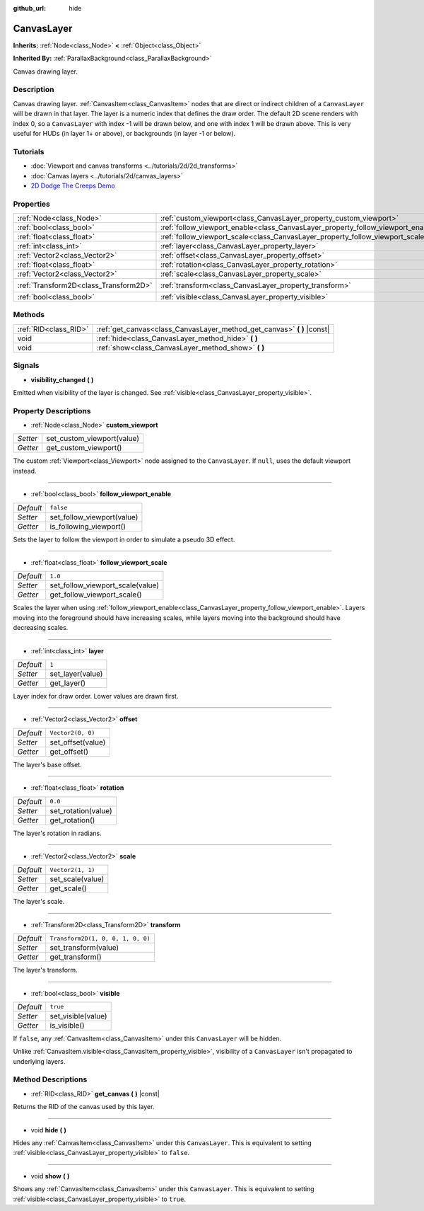 :github_url: hide

.. DO NOT EDIT THIS FILE!!!
.. Generated automatically from Godot engine sources.
.. Generator: https://github.com/godotengine/godot/tree/master/doc/tools/make_rst.py.
.. XML source: https://github.com/godotengine/godot/tree/master/doc/classes/CanvasLayer.xml.

.. _class_CanvasLayer:

CanvasLayer
===========

**Inherits:** :ref:`Node<class_Node>` **<** :ref:`Object<class_Object>`

**Inherited By:** :ref:`ParallaxBackground<class_ParallaxBackground>`

Canvas drawing layer.

Description
-----------

Canvas drawing layer. :ref:`CanvasItem<class_CanvasItem>` nodes that are direct or indirect children of a ``CanvasLayer`` will be drawn in that layer. The layer is a numeric index that defines the draw order. The default 2D scene renders with index 0, so a ``CanvasLayer`` with index -1 will be drawn below, and one with index 1 will be drawn above. This is very useful for HUDs (in layer 1+ or above), or backgrounds (in layer -1 or below).

Tutorials
---------

- :doc:`Viewport and canvas transforms <../tutorials/2d/2d_transforms>`

- :doc:`Canvas layers <../tutorials/2d/canvas_layers>`

- `2D Dodge The Creeps Demo <https://godotengine.org/asset-library/asset/515>`__

Properties
----------

+---------------------------------------+----------------------------------------------------------------------------------+-----------------------------------+
| :ref:`Node<class_Node>`               | :ref:`custom_viewport<class_CanvasLayer_property_custom_viewport>`               |                                   |
+---------------------------------------+----------------------------------------------------------------------------------+-----------------------------------+
| :ref:`bool<class_bool>`               | :ref:`follow_viewport_enable<class_CanvasLayer_property_follow_viewport_enable>` | ``false``                         |
+---------------------------------------+----------------------------------------------------------------------------------+-----------------------------------+
| :ref:`float<class_float>`             | :ref:`follow_viewport_scale<class_CanvasLayer_property_follow_viewport_scale>`   | ``1.0``                           |
+---------------------------------------+----------------------------------------------------------------------------------+-----------------------------------+
| :ref:`int<class_int>`                 | :ref:`layer<class_CanvasLayer_property_layer>`                                   | ``1``                             |
+---------------------------------------+----------------------------------------------------------------------------------+-----------------------------------+
| :ref:`Vector2<class_Vector2>`         | :ref:`offset<class_CanvasLayer_property_offset>`                                 | ``Vector2(0, 0)``                 |
+---------------------------------------+----------------------------------------------------------------------------------+-----------------------------------+
| :ref:`float<class_float>`             | :ref:`rotation<class_CanvasLayer_property_rotation>`                             | ``0.0``                           |
+---------------------------------------+----------------------------------------------------------------------------------+-----------------------------------+
| :ref:`Vector2<class_Vector2>`         | :ref:`scale<class_CanvasLayer_property_scale>`                                   | ``Vector2(1, 1)``                 |
+---------------------------------------+----------------------------------------------------------------------------------+-----------------------------------+
| :ref:`Transform2D<class_Transform2D>` | :ref:`transform<class_CanvasLayer_property_transform>`                           | ``Transform2D(1, 0, 0, 1, 0, 0)`` |
+---------------------------------------+----------------------------------------------------------------------------------+-----------------------------------+
| :ref:`bool<class_bool>`               | :ref:`visible<class_CanvasLayer_property_visible>`                               | ``true``                          |
+---------------------------------------+----------------------------------------------------------------------------------+-----------------------------------+

Methods
-------

+-----------------------+----------------------------------------------------------------------------+
| :ref:`RID<class_RID>` | :ref:`get_canvas<class_CanvasLayer_method_get_canvas>` **(** **)** |const| |
+-----------------------+----------------------------------------------------------------------------+
| void                  | :ref:`hide<class_CanvasLayer_method_hide>` **(** **)**                     |
+-----------------------+----------------------------------------------------------------------------+
| void                  | :ref:`show<class_CanvasLayer_method_show>` **(** **)**                     |
+-----------------------+----------------------------------------------------------------------------+

Signals
-------

.. _class_CanvasLayer_signal_visibility_changed:

- **visibility_changed** **(** **)**

Emitted when visibility of the layer is changed. See :ref:`visible<class_CanvasLayer_property_visible>`.

Property Descriptions
---------------------

.. _class_CanvasLayer_property_custom_viewport:

- :ref:`Node<class_Node>` **custom_viewport**

+----------+----------------------------+
| *Setter* | set_custom_viewport(value) |
+----------+----------------------------+
| *Getter* | get_custom_viewport()      |
+----------+----------------------------+

The custom :ref:`Viewport<class_Viewport>` node assigned to the ``CanvasLayer``. If ``null``, uses the default viewport instead.

----

.. _class_CanvasLayer_property_follow_viewport_enable:

- :ref:`bool<class_bool>` **follow_viewport_enable**

+-----------+----------------------------+
| *Default* | ``false``                  |
+-----------+----------------------------+
| *Setter*  | set_follow_viewport(value) |
+-----------+----------------------------+
| *Getter*  | is_following_viewport()    |
+-----------+----------------------------+

Sets the layer to follow the viewport in order to simulate a pseudo 3D effect.

----

.. _class_CanvasLayer_property_follow_viewport_scale:

- :ref:`float<class_float>` **follow_viewport_scale**

+-----------+----------------------------------+
| *Default* | ``1.0``                          |
+-----------+----------------------------------+
| *Setter*  | set_follow_viewport_scale(value) |
+-----------+----------------------------------+
| *Getter*  | get_follow_viewport_scale()      |
+-----------+----------------------------------+

Scales the layer when using :ref:`follow_viewport_enable<class_CanvasLayer_property_follow_viewport_enable>`. Layers moving into the foreground should have increasing scales, while layers moving into the background should have decreasing scales.

----

.. _class_CanvasLayer_property_layer:

- :ref:`int<class_int>` **layer**

+-----------+------------------+
| *Default* | ``1``            |
+-----------+------------------+
| *Setter*  | set_layer(value) |
+-----------+------------------+
| *Getter*  | get_layer()      |
+-----------+------------------+

Layer index for draw order. Lower values are drawn first.

----

.. _class_CanvasLayer_property_offset:

- :ref:`Vector2<class_Vector2>` **offset**

+-----------+-------------------+
| *Default* | ``Vector2(0, 0)`` |
+-----------+-------------------+
| *Setter*  | set_offset(value) |
+-----------+-------------------+
| *Getter*  | get_offset()      |
+-----------+-------------------+

The layer's base offset.

----

.. _class_CanvasLayer_property_rotation:

- :ref:`float<class_float>` **rotation**

+-----------+---------------------+
| *Default* | ``0.0``             |
+-----------+---------------------+
| *Setter*  | set_rotation(value) |
+-----------+---------------------+
| *Getter*  | get_rotation()      |
+-----------+---------------------+

The layer's rotation in radians.

----

.. _class_CanvasLayer_property_scale:

- :ref:`Vector2<class_Vector2>` **scale**

+-----------+-------------------+
| *Default* | ``Vector2(1, 1)`` |
+-----------+-------------------+
| *Setter*  | set_scale(value)  |
+-----------+-------------------+
| *Getter*  | get_scale()       |
+-----------+-------------------+

The layer's scale.

----

.. _class_CanvasLayer_property_transform:

- :ref:`Transform2D<class_Transform2D>` **transform**

+-----------+-----------------------------------+
| *Default* | ``Transform2D(1, 0, 0, 1, 0, 0)`` |
+-----------+-----------------------------------+
| *Setter*  | set_transform(value)              |
+-----------+-----------------------------------+
| *Getter*  | get_transform()                   |
+-----------+-----------------------------------+

The layer's transform.

----

.. _class_CanvasLayer_property_visible:

- :ref:`bool<class_bool>` **visible**

+-----------+--------------------+
| *Default* | ``true``           |
+-----------+--------------------+
| *Setter*  | set_visible(value) |
+-----------+--------------------+
| *Getter*  | is_visible()       |
+-----------+--------------------+

If ``false``, any :ref:`CanvasItem<class_CanvasItem>` under this ``CanvasLayer`` will be hidden.

Unlike :ref:`CanvasItem.visible<class_CanvasItem_property_visible>`, visibility of a ``CanvasLayer`` isn't propagated to underlying layers.

Method Descriptions
-------------------

.. _class_CanvasLayer_method_get_canvas:

- :ref:`RID<class_RID>` **get_canvas** **(** **)** |const|

Returns the RID of the canvas used by this layer.

----

.. _class_CanvasLayer_method_hide:

- void **hide** **(** **)**

Hides any :ref:`CanvasItem<class_CanvasItem>` under this ``CanvasLayer``. This is equivalent to setting :ref:`visible<class_CanvasLayer_property_visible>` to ``false``.

----

.. _class_CanvasLayer_method_show:

- void **show** **(** **)**

Shows any :ref:`CanvasItem<class_CanvasItem>` under this ``CanvasLayer``. This is equivalent to setting :ref:`visible<class_CanvasLayer_property_visible>` to ``true``.

.. |virtual| replace:: :abbr:`virtual (This method should typically be overridden by the user to have any effect.)`
.. |const| replace:: :abbr:`const (This method has no side effects. It doesn't modify any of the instance's member variables.)`
.. |vararg| replace:: :abbr:`vararg (This method accepts any number of arguments after the ones described here.)`
.. |constructor| replace:: :abbr:`constructor (This method is used to construct a type.)`
.. |static| replace:: :abbr:`static (This method doesn't need an instance to be called, so it can be called directly using the class name.)`
.. |operator| replace:: :abbr:`operator (This method describes a valid operator to use with this type as left-hand operand.)`
